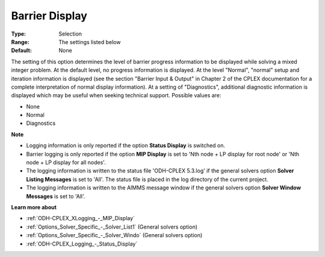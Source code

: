 .. _ODH-CPLEX_XLogging_-_Barrier_Display:


Barrier Display
===============



:Type:	Selection	
:Range:	The settings listed below	
:Default:	None	



The setting of this option determines the level of barrier progress information to be displayed while solving a mixed integer problem. At the default level, no progress information is displayed. At the level "Normal", "normal" setup and iteration information is displayed (see the section "Barrier Input & Output" in Chapter 2 of the CPLEX documentation for a complete interpretation of normal display information). At a setting of "Diagnostics", additional diagnostic information is displayed which may be useful when seeking technical support. Possible values are:



*	None
*	Normal
*	Diagnostics




**Note** 

*	Logging information is only reported if the option **Status Display**  is switched on.
*	Barrier logging is only reported if the option **MIP Display**  is set to 'Nth node + LP display for root node' or 'Nth node + LP display for all nodes'.
*	The logging information is written to the status file 'ODH-CPLEX 5.3.log' if the general solvers option **Solver Listing Messages**  is set to 'All'. The status file is placed in the log directory of the current project.
*	The logging information is written to the AIMMS message window if the general solvers option **Solver Window Messages**  is set to 'All'.




**Learn more about** 

*	:ref:`ODH-CPLEX_XLogging_-_MIP_Display` 
*	:ref:`Options_Solver_Specific_-_Solver_List1`   (General solvers option)
*	:ref:`Options_Solver_Specific_-_Solver_Windo`   (General solvers option)
*	:ref:`ODH-CPLEX_Logging_-_Status_Display` 






